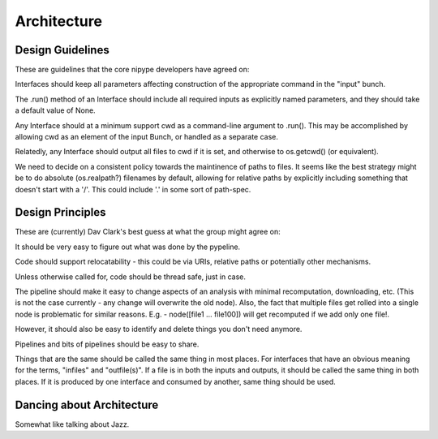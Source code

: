 ==============
 Architecture
==============

Design Guidelines
-----------------

These are guidelines that the core nipype developers have agreed on:

Interfaces should keep all parameters affecting construction of the
appropriate command in the "input" bunch.

The .run() method of an Interface should include all required inputs
as explicitly named parameters, and they should take a default value
of None.

Any Interface should at a minimum support cwd as a command-line
argument to .run(). This may be accomplished by allowing cwd as an
element of the input Bunch, or handled as a separate case.

Relatedly, any Interface should output all files to cwd if it is set,
and otherwise to os.getcwd() (or equivalent).

We need to decide on a consistent policy towards the maintinence of
paths to files. It seems like the best strategy might be to do
absolute (os.realpath?)  filenames by default, allowing for relative
paths by explicitly including something that doesn't start with a
'/'. This could include '.' in some sort of path-spec.

Design Principles
-----------------

These are (currently) Dav Clark's best guess at what the group might agree on:

It should be very easy to figure out what was done by the pypeline.

Code should support relocatability - this could be via URIs, relative
paths or potentially other mechanisms.

Unless otherwise called for, code should be thread safe, just in case.

The pipeline should make it easy to change aspects of an analysis with
minimal recomputation, downloading, etc. (This is not the case
currently - any change will overwrite the old node). Also, the fact
that multiple files get rolled into a single node is problematic for
similar reasons. E.g. - node([file1 ...  file100]) will get recomputed
if we add only one file!.

However, it should also be easy to identify and delete things you
don't need anymore.

Pipelines and bits of pipelines should be easy to share.

Things that are the same should be called the same thing in most
places. For interfaces that have an obvious meaning for the terms,
"infiles" and "outfile(s)". If a file is in both the inputs and
outputs, it should be called the same thing in both places. If it is
produced by one interface and consumed by another, same thing should
be used.

Dancing about Architecture
--------------------------

Somewhat like talking about Jazz.

